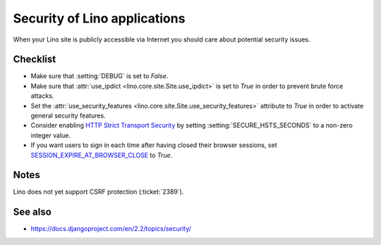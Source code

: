 .. _lino.admin.security:

=============================
Security of Lino applications
=============================

When your Lino site is publicly accessible via Internet you should
care about potential security issues.

Checklist
=========

- Make sure that :setting:`DEBUG` is set to `False`.

- Make sure that :attr:`use_ipdict <lino.core.site.Site.use_ipdict>` is
  set to `True` in order to prevent brute force attacks.

- Set the :attr:`use_security_features
  <lino.core.site.Site.use_security_features>` attribute to `True` in
  order to activate general security features.

- Consider enabling `HTTP Strict Transport Security
  <https://docs.djangoproject.com/en/2.2/ref/middleware/#http-strict-transport-security>`__ by setting
  :setting:`SECURE_HSTS_SECONDS` to a non-zero integer value.

- If you want users to sign in each time after having closed their
  browser sessions, set `SESSION_EXPIRE_AT_BROWSER_CLOSE
  <https://docs.djangoproject.com/en/2.2/ref/settings/#session-expire-at-browser-close>`__
  to `True`.

Notes
=====

Lino does not yet support CSRF protection (:ticket:`2389`).

See also
========

- https://docs.djangoproject.com/en/2.2/topics/security/
